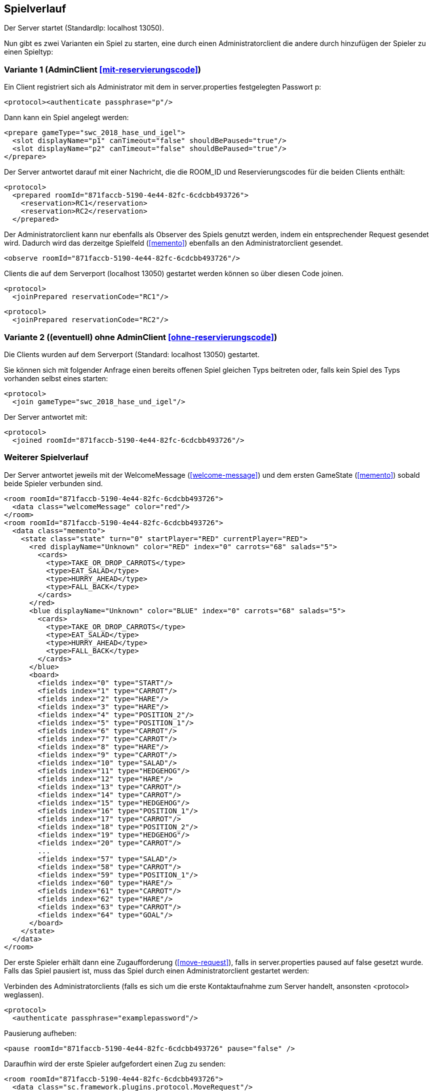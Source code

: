 == Spielverlauf

Der Server startet (StandardIp: localhost 13050).

Nun gibt es zwei Varianten ein Spiel zu starten, eine durch einen Administratorclient die andere durch hinzufügen der Spieler zu einen Spieltyp:

=== Variante 1 (AdminClient xref:mit-reservierungscode[])

Ein Client registriert sich als Administrator mit dem in server.properties festgelegten Passwort p:

[source, xml]
----
<protocol><authenticate passphrase="p"/>
----

Dann kann ein Spiel angelegt werden:

[source, xml]
----
<prepare gameType="swc_2018_hase_und_igel">
  <slot displayName="p1" canTimeout="false" shouldBePaused="true"/>
  <slot displayName="p2" canTimeout="false" shouldBePaused="true"/>
</prepare>

---- 
Der Server antwortet darauf mit einer Nachricht, die die ROOM_ID und Reservierungscodes für die beiden Clients enthält:

[source, xml]
----
<protocol>
  <prepared roomId="871faccb-5190-4e44-82fc-6cdcbb493726">
    <reservation>RC1</reservation>
    <reservation>RC2</reservation>
  </prepared>
----
Der Administratorclient kann nur ebenfalls als Observer des Spiels genutzt werden, indem ein entsprechender Request gesendet wird.
Dadurch wird das derzeitge Spielfeld (xref:memento[]) ebenfalls an den Administratorclient gesendet.

[source, xml]
----
<observe roomId="871faccb-5190-4e44-82fc-6cdcbb493726"/>
----

Clients die auf dem Serverport (localhost 13050) gestartet werden können so über diesen Code joinen.

[source, xml]
----
<protocol>
  <joinPrepared reservationCode="RC1"/>
----
[source, xml]
----
<protocol>
  <joinPrepared reservationCode="RC2"/>
----

=== Variante 2 ((eventuell) ohne AdminClient xref:ohne-reservierungscode[])

Die Clients wurden auf dem Serverport (Standard: localhost 13050) gestartet.

Sie können sich mit folgender Anfrage einen bereits offenen Spiel gleichen Typs beitreten oder, falls kein Spiel des Typs vorhanden selbst eines starten:

[source, xml]
----
<protocol>
  <join gameType="swc_2018_hase_und_igel"/>
----

Der Server antwortet mit:

[source, xml]
----
<protocol>
  <joined roomId="871faccb-5190-4e44-82fc-6cdcbb493726"/>
----


=== Weiterer Spielverlauf

Der Server antwortet jeweils mit der WelcomeMessage (xref:welcome-message[]) und dem ersten GameState (xref:memento[]) sobald beide Spieler verbunden sind.

[source, xml]
----
<room roomId="871faccb-5190-4e44-82fc-6cdcbb493726">
  <data class="welcomeMessage" color="red"/>
</room>
<room roomId="871faccb-5190-4e44-82fc-6cdcbb493726">
  <data class="memento">
    <state class="state" turn="0" startPlayer="RED" currentPlayer="RED">
      <red displayName="Unknown" color="RED" index="0" carrots="68" salads="5">
        <cards>
          <type>TAKE_OR_DROP_CARROTS</type>
          <type>EAT_SALAD</type>
          <type>HURRY_AHEAD</type>
          <type>FALL_BACK</type>
        </cards>
      </red>
      <blue displayName="Unknown" color="BLUE" index="0" carrots="68" salads="5">
        <cards>
          <type>TAKE_OR_DROP_CARROTS</type>
          <type>EAT_SALAD</type>
          <type>HURRY_AHEAD</type>
          <type>FALL_BACK</type>
        </cards>
      </blue>
      <board>
        <fields index="0" type="START"/>
        <fields index="1" type="CARROT"/>
        <fields index="2" type="HARE"/>
        <fields index="3" type="HARE"/>
        <fields index="4" type="POSITION_2"/>
        <fields index="5" type="POSITION_1"/>
        <fields index="6" type="CARROT"/>
        <fields index="7" type="CARROT"/>
        <fields index="8" type="HARE"/>
        <fields index="9" type="CARROT"/>
        <fields index="10" type="SALAD"/>
        <fields index="11" type="HEDGEHOG"/>
        <fields index="12" type="HARE"/>
        <fields index="13" type="CARROT"/>
        <fields index="14" type="CARROT"/>
        <fields index="15" type="HEDGEHOG"/>
        <fields index="16" type="POSITION_1"/>
        <fields index="17" type="CARROT"/>
        <fields index="18" type="POSITION_2"/>
        <fields index="19" type="HEDGEHOG"/>
        <fields index="20" type="CARROT"/>
        ...
        <fields index="57" type="SALAD"/>
        <fields index="58" type="CARROT"/>
        <fields index="59" type="POSITION_1"/>
        <fields index="60" type="HARE"/>
        <fields index="61" type="CARROT"/>
        <fields index="62" type="HARE"/>
        <fields index="63" type="CARROT"/>
        <fields index="64" type="GOAL"/>
      </board>
    </state>
  </data>
</room>
----

Der erste Spieler erhält dann eine Zugaufforderung (xref:move-request[]), falls in server.properties paused auf false gesetzt wurde.
Falls das Spiel pausiert ist, muss das Spiel durch einen Administratorclient gestartet werden:

Verbinden des Administratorclients (falls es sich um die erste Kontaktaufnahme zum Server handelt, ansonsten <protocol> weglassen).

[source,xml]
----
<protocol>
  <authenticate passphrase="examplepassword"/>
----
Pausierung aufheben:

[source,xml]
----
<pause roomId="871faccb-5190-4e44-82fc-6cdcbb493726" pause="false" />
----
Daraufhin wird der erste Spieler aufgefordert einen Zug zu senden:

[source,xml]
----
<room roomId="871faccb-5190-4e44-82fc-6cdcbb493726">
  <data class="sc.framework.plugins.protocol.MoveRequest"/>
</room>
----

Der Client des CurrentPlayer sendet nun einen Zug (xref:zug[]):

[source, xml]
----
<room roomId="871faccb-5190-4e44-82fc-6cdcbb493726">
  <data class="move">
    <advance order="0" distance="6">
  </data>
</room>
----

So geht es abwechselnd weiter, bis zum Spielende (xref:spielende[]).
Die letzte Nachricht des Servers endet mit:

[source, xml]
----
</protocol>
----

Danach wird die Verbindung geschlossen.
